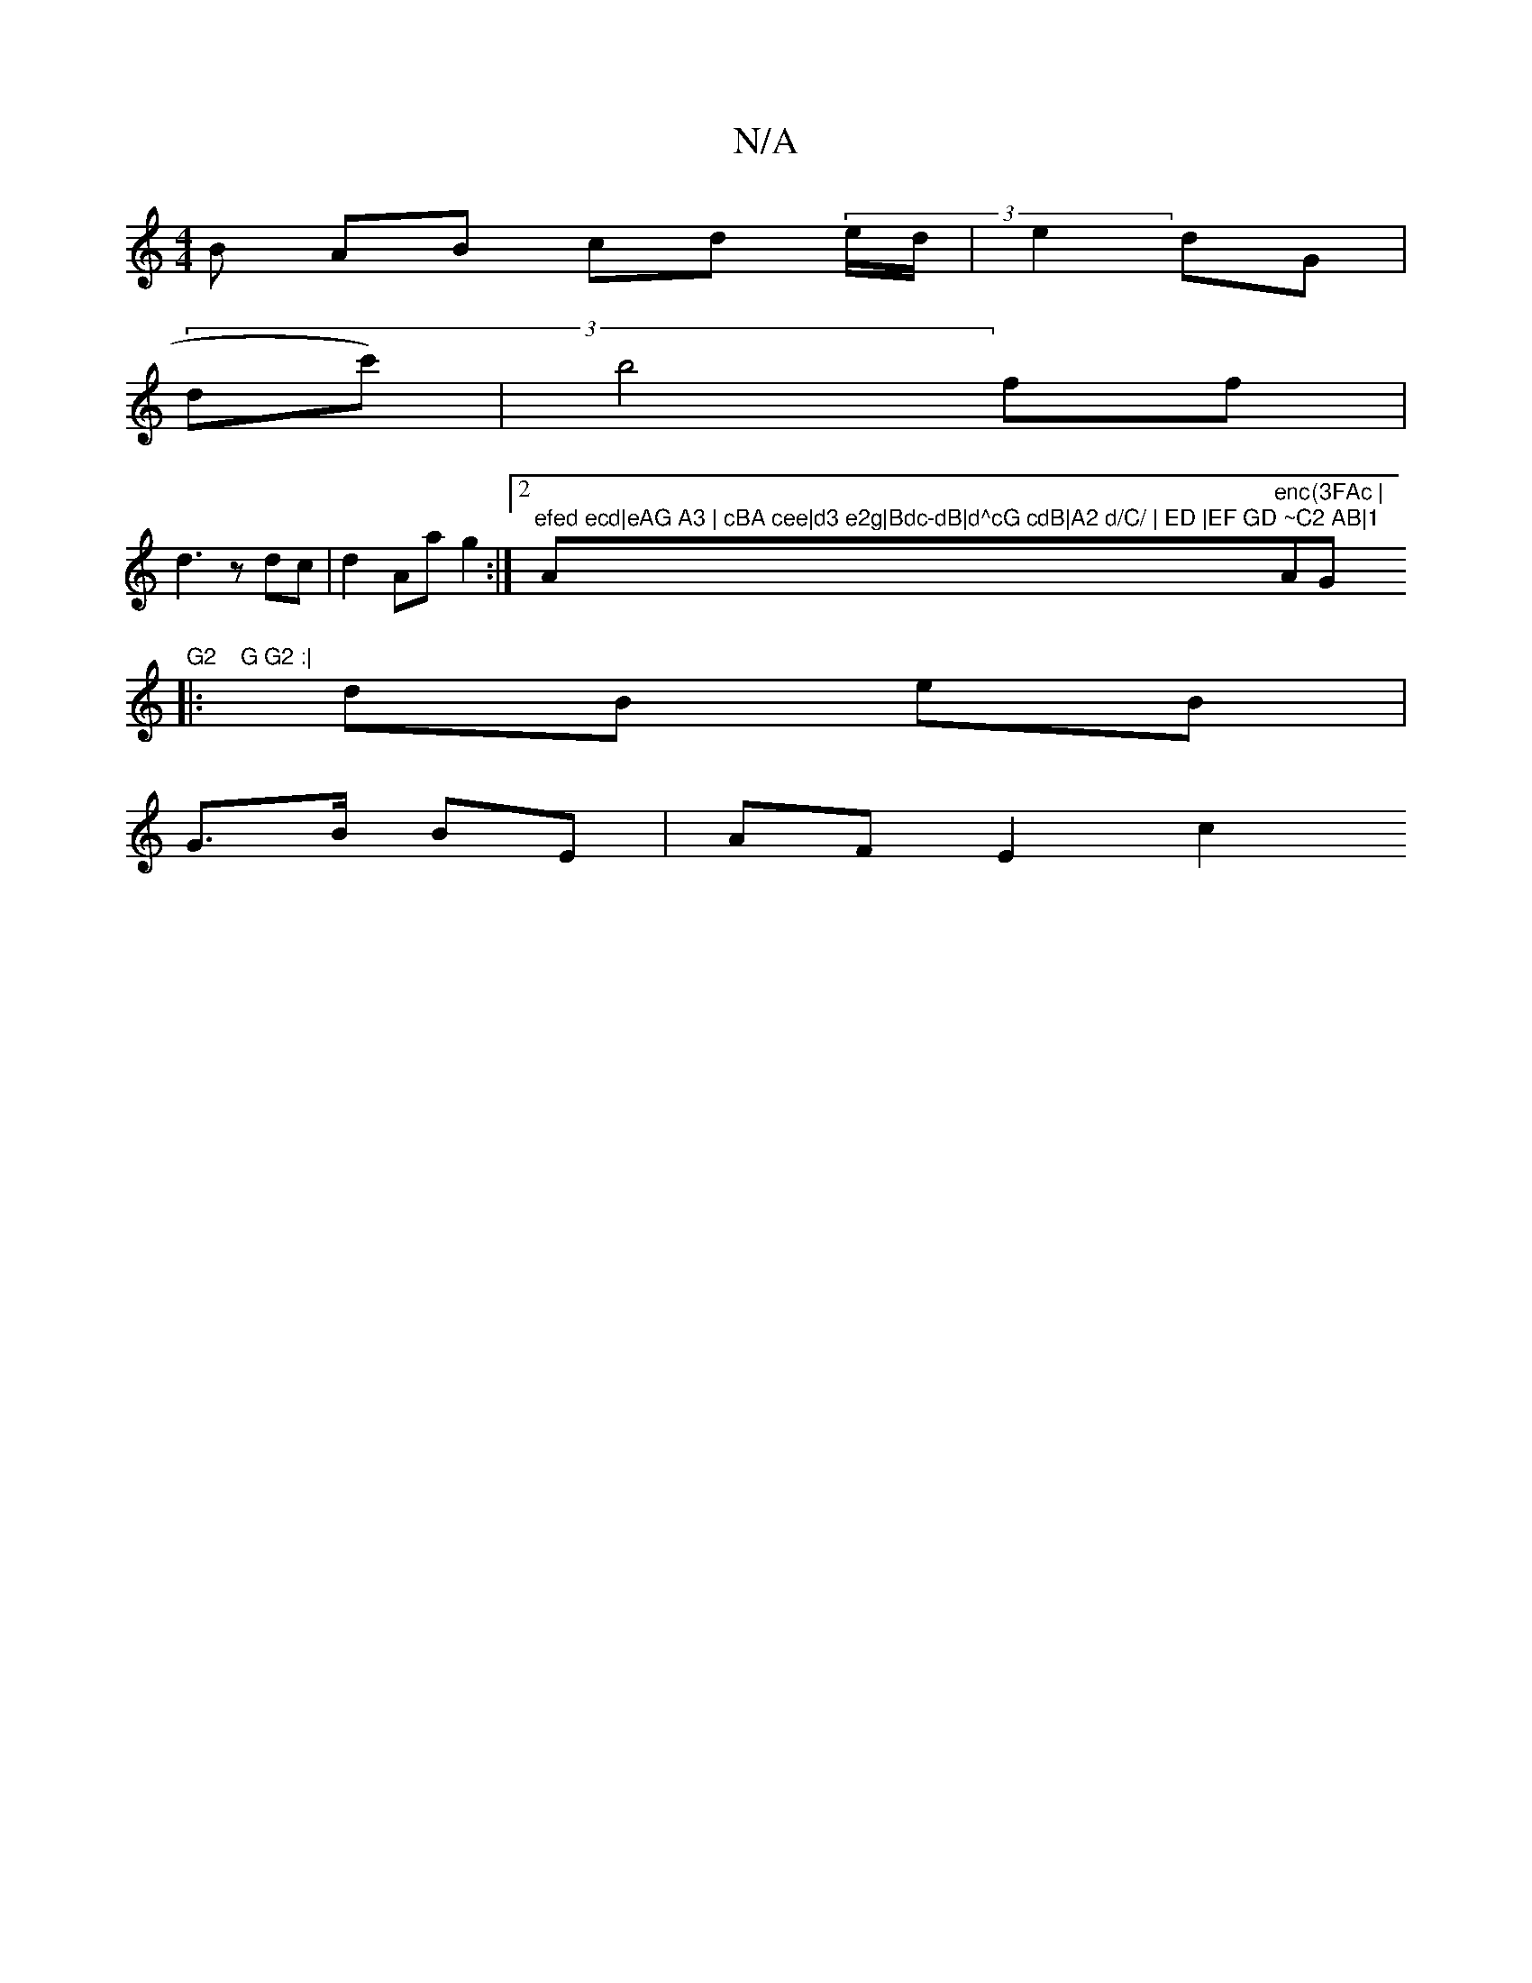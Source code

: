 X:1
T:N/A
M:4/4
R:N/A
K:Cmajor
B AB cd (3e/d/ | e2 dG|
(3dc') |b4 ff|
d3 z dc|d2 Aa g2:|2 "efed ecd|eAG A3 | cBA cee|d3 e2g|Bdc-dB|d^cG cdB|A2 d/C/ | ED |EF GD ~C2 AB|1 "Am"enc "Am"(3FAc |"G"G2	G G2 :|
|: dB eB |
G>B BE- | AF E2 c2